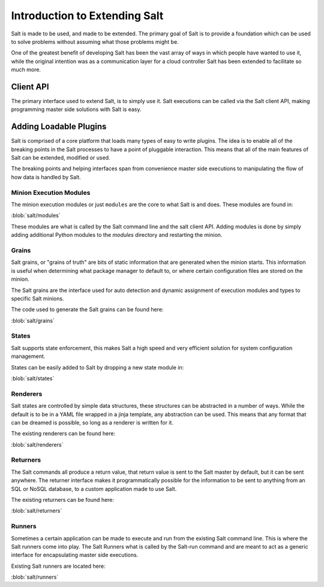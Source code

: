 ==============================
Introduction to Extending Salt
==============================

Salt is made to be used, and made to be extended. The primary goal of Salt is
to provide a foundation which can be used to solve problems without
assuming what those problems might be.

One of the greatest benefit of developing Salt has been the vast array of ways
in which people have wanted to use it, while the original intention was as a
communication layer for a cloud controller Salt has been extended to facilitate
so much more.

Client API
----------

The primary interface used to extend Salt, is to simply use it. Salt executions
can be called via the Salt client API, making programming master side solutions
with Salt is easy.

.. seealso:: :ref:`client-apis`

Adding Loadable Plugins
-----------------------

Salt is comprised of a core platform that loads many types of easy to write
plugins. The idea is to enable all of the breaking points in the Salt processes
to have a point of pluggable interaction. This means that all of the main
features of Salt can be extended, modified or used.

The breaking points and helping interfaces span from convenience master side
executions to manipulating the flow of how data is handled by Salt.

Minion Execution Modules
````````````````````````

The minion execution modules or just ``modules`` are the core to what Salt is
and does. These modules are found in:

:blob:`salt/modules`

These modules are what is called by the Salt command line and the salt client
API. Adding modules is done by simply adding additional Python modules to the
*modules* directory and restarting the minion.

Grains
``````

Salt grains, or "grains of truth" are bits of static information that are
generated when the minion starts. This information is useful when determining
what package manager to default to, or where certain configuration files are
stored on the minion.

The Salt grains are the interface used for auto detection and dynamic assignment
of execution modules and types to specific Salt minions.

The code used to generate the Salt grains can be found here:

:blob:`salt/grains`

States
``````

Salt supports state enforcement, this makes Salt a high speed and very efficient
solution for system configuration management.

States can be easily added to Salt by dropping a new state module in:

:blob:`salt/states`

Renderers
`````````

Salt states are controlled by simple data structures, these structures can be
abstracted in a number of ways. While the default is to be in a YAML file
wrapped in a jinja template, any abstraction can be used. This means that any
format that can be dreamed is possible, so long as a renderer is written for
it.

The existing renderers can be found here:

:blob:`salt/renderers`

Returners
`````````

The Salt commands all produce a return value, that return value is sent to the
Salt master by default, but it can be sent anywhere. The returner interface
makes it programmatically possible for the information to be sent to anything
from an SQL or NoSQL database, to a custom application made to use Salt.

The existing returners can be found here:

:blob:`salt/returners`

Runners
```````

Sometimes a certain application can be made to execute and run from the
existing Salt command line. This is where the Salt runners come into play.
The Salt Runners what is called by the Salt-run command and are meant to
act as a generic interface for encapsulating master side executions.

Existing Salt runners are located here:

:blob:`salt/runners`
